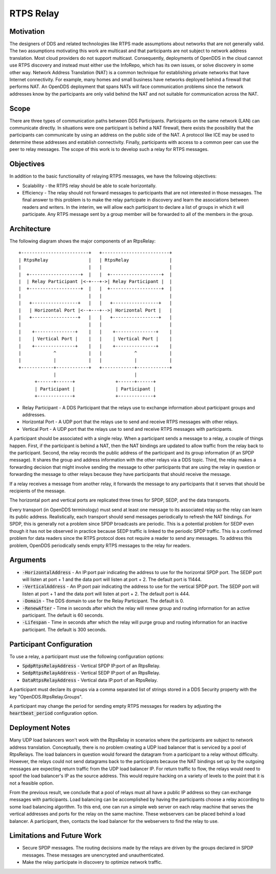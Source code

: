 ==========
RTPS Relay
==========

Motivation
==========

The designers of DDS and related technologies like RTPS made
assumptions about networks that are not generally valid.  The two
assumptions motivating this work are multicast and that participants
are not subject to network address translation.  Most cloud providers
do not support multicast.  Consequently, deployments of OpenDDS in the
cloud cannot use RTPS discovery and instead must either use the InfoRepo,
which has its own issues, or solve discovery in some other way.
Network Address Translation (NAT) is a common technique for
establishing private networks that have Internet connectivity.  For
example, many homes and small business have networks deployed behind a
firewall that performs NAT.  An OpenDDS deployment that spans NATs
will face communication problems since the network addresses know by
the participants are only valid behind the NAT and not suitable for
communication across the NAT.

Scope
=====

There are three types of communication paths between DDS Participants.
Participants on the same network (LAN) can communicate directly.  In
situations were one participant is behind a NAT firewall, there exists
the possibility that the participants can communicate by using an
address on the public side of the NAT.  A protocol like ICE may be
used to determine these addresses and establish connectivity.
Finally, participants with access to a common peer can use the peer to
relay messages.  The scope of this work is to develop such a relay for
RTPS messages.

Objectives
==========

In addition to the basic functionality of relaying RTPS messages, we
have the following objectives:

* Scalability - the RTPS relay should be able to scale horizontally.
* Efficiency - The relay should not forward messages to participants
  that are not interested in those messages.  The final answer to this
  problem is to make the relay partcipate in discovery and learn the
  associations between readers and writers.  In the interim, we will
  allow each participant to declare a list of groups in which it will
  participate.  Any RTPS message sent by a group member will be
  forwarded to all of the members in the group.

Architecture
============

The following diagram shows the major components of an RtpsRelay::

    +-------------------------+   +-------------------------+
    | RtpsRelay               |   | RtpsRelay               |
    |                         |   |                         |
    |  +-------------------+  |   |  +-------------------+  |
    |  | Relay Participant |<-+---+->| Relay Participant |  |
    |  +-------------------+  |   |  +-------------------+  |
    |                         |   |                         |
    |   +-----------------+   |   |   +-----------------+   |
    |   | Horizontal Port |<--+---+-->| Horizontal Port |   |
    |   +-----------------+   |   |   +-----------------+   |
    |                         |   |                         |
    |    +---------------+    |   |    +---------------+    |
    |    | Vertical Port |    |   |    | Vertical Port |    |
    |    +---------------+    |   |    +---------------+    |
    |            ^            |   |            ^            |
    |            |            |   |            |            |
    +------------+------------+   +------------+------------+
                 |                             |
          +------+------+               +------+------+
          | Participant |               | Participant |
          +-------------+               +-------------+

* Relay Participant - A DDS Participant that the relays use to
  exchange information about participant groups and addresses.
* Horizontal Port - A UDP port that the relays use to send and receive
  RTPS messages with other relays.
* Vertical Port - A UDP port that the relays use to send and receive
  RTPS messages with participants.

A participant should be associated with a single relay.  When a
participant sends a message to a relay, a couple of things happen.
First, if the participant is behind a NAT, then the NAT bindings are
updated to allow traffic from the relay back to the participant.
Second, the relay records the public address of the participant and
its group information (if an SPDP message).  It shares the group and
address information with the other relays via a DDS topic.  Third, the
relay makes a forwarding decision that might involve sending the
message to other participants that are using the relay in question or
forwarding the message to other relays because they have participants
that should receive the message.

If a relay receives a message from another relay, it forwards the
message to any participants that it serves that should be recipients
of the message.

The horizontal port and vertical ports are replicated three times for
SPDP, SEDP, and the data transports.

Every transport (in OpenDDS terminology) must send at least one
message to its associated relay so the relay can learn its public
address.  Realistically, each transport should send messages
periodically to refresh the NAT bindings.  For SPDP, this is generally
not a problem since SPDP broadcasts are periodic.  This is a potential
problem for SEDP even though it has not be observed in practice
because SEDP traffic is linked to the periodic SPDP traffic.  This is
a confirmed problem for data readers since the RTPS protocol does not
require a reader to send any messages.  To address this problem,
OpenDDS periodically sends empty RTPS messages to the relay for
readers.

Arguments
=========

* :code:`-HorizontalAddress` - An IP:port pair indicating the address
  to use for the horizontal SPDP port.  The SEDP port will listen at
  port + 1 and the data port will listen at port + 2.  The default
  port is 11444.
* :code:`-VerticalAddress` - An IP:port pair indicating the address to
  use for the vertical SPDP port.  The SEDP port will listen at port +
  1 and the data port will listen at port + 2.  The default port
  is 444.
* :code:`-Domain` - The DDS domain to use for the Relay Participant.
  The default is 0.
* :code:`-RenewAfter` - Time in seconds after which the relay will
  renew group and routing information for an active participant.  The
  default is 60 seconds.
* :code:`-Lifespan` - Time in seconds after which the relay will purge
  group and routing information for an inactive participant.  The
  default is 300 seconds.

Participant Configuration
=========================

To use a relay, a participant must use the following configuration options:

* :code:`SpdpRtpsRelayAddress` - Vertical SPDP IP:port of an RtpsRelay.
* :code:`SedpRtpsRelayAddress` - Vertical SEDP IP:port of an RtpsRelay.
* :code:`DataRtpsRelayAddress` - Vertical data IP:port of an RtpsRelay.

A participant must declare its groups via a comma separated list of
strings stored in a DDS Security property with the key
"OpenDDS.RtpsRelay.Groups".

A participant may change the period for sending empty RTPS messages
for readers by adjusting the :code:`heartbeat_period` configuration
option.

Deployment Notes
================

Many UDP load balancers won't work with the RtpsRelay in scenarios
where the participants are subject to network address translation.
Conceptually, there is no problem creating a UDP load balancer that is
serviced by a pool of RtpsRelays.  The load balancers in question
would forward the datagram from a participant to a relay without
difficulty.  However, the relays could not send datagrams back to the
participants because the NAT bindings set up by the outgoing messages
are expecting return traffic from the UDP load balancer IP.  For
return traffic to flow, the relays would need to spoof the load
balancer's IP as the source address.  This would require hacking on a
variety of levels to the point that it is not a feasible option.

From the previous result, we conclude that a pool of relays must all
have a public IP address so they can exchange messages with
participants.  Load balancing can be accomplished by having the
participants choose a relay according to some load balancing
algorithm.  To this end, one can run a simple web server on each relay
machine that serves the vertical addresses and ports for the relay on
the same machine.  These webservers can be placed behind a load
balancer.  A participant, then, contacts the load balancer for the
webservers to find the relay to use.

Limitations and Future Work
===========================

* Secure SPDP messages.  The routing decisions made by the relays are
  driven by the groups declared in SPDP messages.  These messages are
  unencrypted and unauthenticated.
* Make the relay participate in discovery to optimize network traffic.
